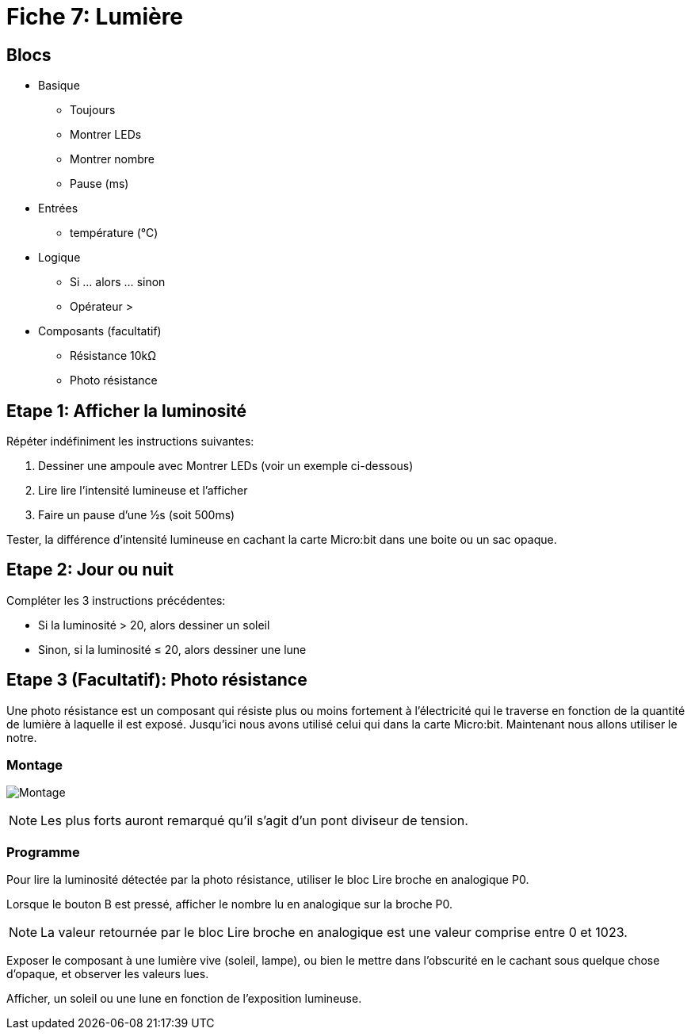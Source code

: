 = Fiche 7: Lumière

== Blocs

* Basique
** Toujours
** Montrer LEDs
** Montrer nombre
** Pause (ms)
* Entrées
** température (°C)
* Logique
** Si ... alors ... sinon
** Opérateur >
* Composants (facultatif)
** Résistance 10k&Omega;
** Photo résistance

== Etape 1: Afficher la luminosité

Répéter indéfiniment les instructions suivantes:

. Dessiner une ampoule avec Montrer LEDs (voir un exemple ci-dessous)
. Lire lire l'intensité lumineuse et l'afficher
. Faire un pause d'une &half;s (soit 500ms)

Tester, la différence d'intensité lumineuse en cachant la carte Micro:bit dans une boite ou un sac opaque.

== Etape 2: Jour ou nuit

Compléter les 3 instructions précédentes:

* Si la luminosité > 20, alors dessiner un soleil
* Sinon, si la luminosité &le; 20, alors dessiner une lune


== Etape 3 (Facultatif): Photo résistance

Une photo résistance est un composant qui résiste plus ou moins fortement à l'électricité qui le traverse en fonction de la quantité de lumière à laquelle il est exposé. Jusqu'ici nous avons utilisé celui qui dans la carte Micro:bit. Maintenant nous allons utiliser le notre.

=== Montage

image:montage.svg[Montage]

[NOTE]
Les plus forts auront remarqué qu'il s'agit d'un pont diviseur de tension.


=== Programme

Pour lire la luminosité détectée par la photo résistance, utiliser le bloc Lire broche en analogique P0.

Lorsque le bouton B est pressé, afficher le nombre lu en analogique sur la broche P0.

[NOTE]
La valeur retournée par le bloc Lire broche en analogique est une valeur comprise entre 0 et 1023.

Exposer le composant à une lumière vive (soleil, lampe), ou bien le mettre dans l'obscurité en le cachant sous quelque chose d'opaque, et observer les valeurs lues.

Afficher, un soleil ou une lune en fonction de l'exposition lumineuse.
